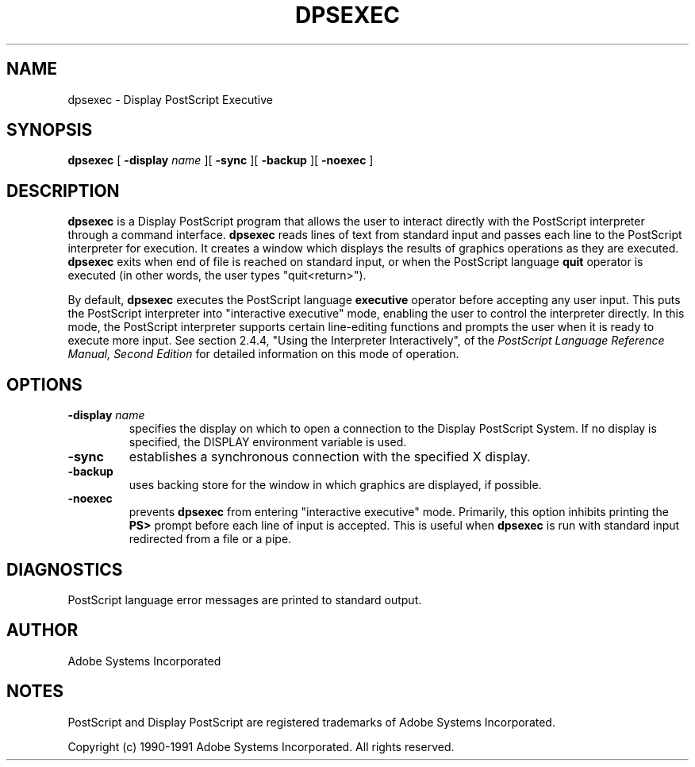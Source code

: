 .TH DPSEXEC 1 "19 July 1991" "Adobe Systems"
.SH NAME
dpsexec \- Display PostScript Executive
.SH SYNOPSIS
.B dpsexec 
[
.B \-display \fIname\fR
][
.B \-sync
][
.B \-backup
][
.B \-noexec
]

.SH DESCRIPTION
.B dpsexec
is a Display PostScript program that
allows the user to interact directly with the PostScript 
interpreter through a command interface. 
.B dpsexec 
reads lines of text from standard input and passes each line to
the PostScript interpreter for execution.
It creates a window which displays the results of graphics operations as
they are executed.
.B dpsexec
exits when end of file is reached on standard input, or when
the PostScript language 
.B quit
operator is executed (in other words, the user types "quit<return>").
.LP
By default,
.B dpsexec
executes the PostScript language
.B executive
operator before accepting any user input.
This puts the PostScript interpreter into "interactive
executive" mode, enabling the user to control the interpreter
directly. 
In this mode, the PostScript interpreter supports certain line-editing 
functions and prompts the user when it is ready to execute more input.
See section 2.4.4, "Using the Interpreter Interactively",
of the \fIPostScript Language Reference Manual, Second Edition\fR
for detailed information on this mode of operation. 

.SH OPTIONS
.TP
.BI \-display " name"
specifies the display on which to open a connection to the Display
PostScript System. If no display is specified, the 
DISPLAY environment variable is used.
.TP
.BI \-sync
establishes a synchronous connection with the specified X display.
.TP
.BI \-backup
uses backing store for the window in which graphics are
displayed, if possible.
.TP
.BI \-noexec
prevents
.B dpsexec
from entering "interactive executive" mode.  Primarily, this option
inhibits printing the
.B PS>
prompt before each line of input is accepted.
This is useful when 
.B dpsexec
is run with standard input redirected from a file or a pipe.

.SH DIAGNOSTICS
PostScript language error messages are printed to standard output.

.SH AUTHOR
Adobe Systems Incorporated
.SH NOTES
PostScript and Display PostScript are registered trademarks of Adobe Systems
Incorporated.
.PP
Copyright (c) 1990-1991 Adobe Systems Incorporated.  All rights reserved.

